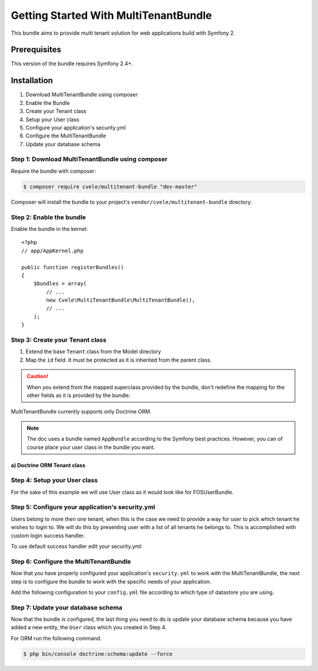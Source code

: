 Getting Started With MultiTenantBundle
==================================

This bundle aims to priovide multi tenant solution for web applications build with Symfony 2.

Prerequisites
-------------

This version of the bundle requires Symfony 2.4+.

Installation
------------

1. Download MultiTenantBundle using composer
2. Enable the Bundle
3. Create your Tenant class
4. Setup your User class
5. Configure your application's security.yml
6. Configure the MultiTenantBundle
7. Update your database schema

Step 1: Download MultiTenantBundle using composer
~~~~~~~~~~~~~~~~~~~~~~~~~~~~~~~~~~~~~~~~~~~~~

Require the bundle with composer:

.. code-block:: bash

    $ composer require cvele/multitenant-bundle "dev-master"

Composer will install the bundle to your project's ``vendor/cvele/multitenant-bundle`` directory.

Step 2: Enable the bundle
~~~~~~~~~~~~~~~~~~~~~~~~~

Enable the bundle in the kernel::

    <?php
    // app/AppKernel.php

    public function registerBundles()
    {
        $bundles = array(
            // ...
            new Cvele\MultiTenantBundle\MultiTenantBundle(),
            // ...
        );
    }

Step 3: Create your Tenant class
~~~~~~~~~~~~~~~~~~~~~~~~~~~~~~

1. Extend the base ``Tenant`` class from the Model directory
2. Map the ``id`` field. It must be protected as it is inherited from the parent class.

.. caution::

    When you extend from the mapped superclass provided by the bundle, don't
    redefine the mapping for the other fields as it is provided by the bundle.

MultiTenantBundle currently supports only Doctrine ORM.

.. note::

    The doc uses a bundle named ``AppBundle`` according to the Symfony best
    practices. However, you can of course place your user class in the bundle
    you want.

a) Doctrine ORM Tenant class
..........................


.. configuration-block::

    .. code-block:: php-annotations

        <?php
        // src/AppBundle/Entity/Tenant.php

        namespace AppBundle\Entity;

        use Cvele\MultiTenantBundle\Model\Tenant as BaseTenant;
        use Doctrine\ORM\Mapping as ORM;

        /**
         * @ORM\Entity
         * @ORM\Table(name="tenants")
         */
        class Tenant extends BaseTenant
        {
            /**
             * @ORM\Id
             * @ORM\Column(type="integer")
             * @ORM\GeneratedValue(strategy="AUTO")
             */
            protected $id;

            public function __construct()
            {
                parent::__construct();
                // your own logic
            }
        }

Step 4: Setup your User class
~~~~~~~~~~~~~~~~~~~~~~~~~~~~~~

For the sake of this example we will use User class as it would look like for FOSUserBundle.

.. configuration-block::

    .. code-block:: php-annotations

        <?php
        // src/AppBundle/Entity/User.php

        namespace AppBundle\Entity;

        use FOS\UserBundle\Model\User as BaseUser;
        use Cvele\MultiTenantBundle\Model\Traits\TenantAwareUserTrait;
        use Cvele\MultiTenantBundle\Model\TenantAwareUserInterface;
        use Doctrine\ORM\Mapping as ORM;

        /**
         * @ORM\Entity
         * @ORM\Table(name="users")
         */
        class User extends BaseUser implements TenantAwareUserInterface
        {
            use TenantAwareUserTrait;

            /**
             * @ORM\Id
             * @ORM\Column(type="integer")
             * @ORM\GeneratedValue(strategy="AUTO")
             */
            protected $id;

            public function __construct()
            {
                parent::__construct();
                // your own logic
            }
        }

Step 5: Configure your application's security.yml
~~~~~~~~~~~~~~~~~~~~~~~~~~~~~~~~~~~

Users belong to more then one tenant, when this is the case we need to provide a way for user
to pick which tenant he wishes to login to. We will do this by presenting user with a list of all tenants he belongs to.
This is accomplished with custom login success handler.

To use default success handler edit your security.yml:

.. configuration-block::

    .. code-block:: yaml

        # app/config/security.yml
        firewalls:
            main:
                form_login:
                    success_handler: multi_tenant.handler.user_login_redirect_handler


Step 6: Configure the MultiTenantBundle
~~~~~~~~~~~~~~~~~~~~~~~~~~~~~~~~~~~

Now that you have properly configured your application's ``security.yml`` to work
with the MultiTenantBundle, the next step is to configure the bundle to work with
the specific needs of your application.

Add the following configuration to your ``config.yml`` file according to which type
of datastore you are using.

.. configuration-block::

    .. code-block:: yaml

        # app/config/config.yml
        multi_tenant:
            user_entity_class: AppBundle\Entity\User
            tenant_entity_class: AppBundle\Entity\Tenant
            logout_route: fos_user_security_logout
            redirect_after_login_route: dashboard
            pick_tenant_route: pick_tenant

Step 7: Update your database schema
~~~~~~~~~~~~~~~~~~~~~~~~~~~~~~~~~~~

Now that the bundle is configured, the last thing you need to do is update your
database schema because you have added a new entity, the ``User`` class which you
created in Step 4.

For ORM run the following command.

.. code-block:: bash

    $ php bin/console doctrine:schema:update --force